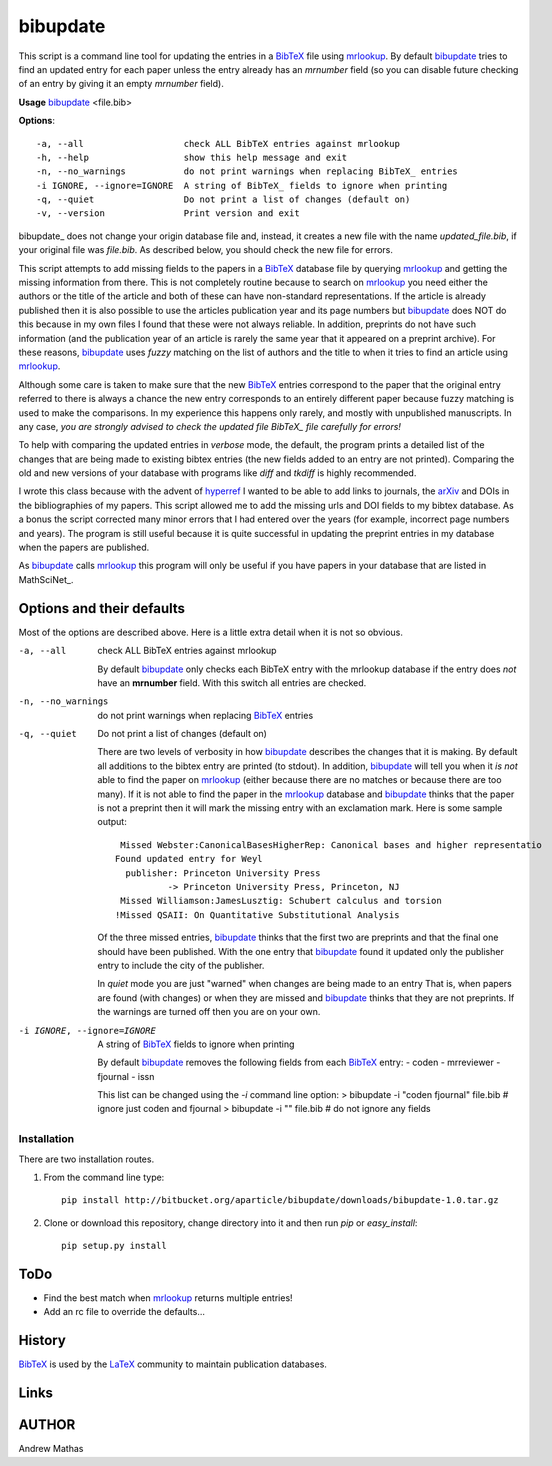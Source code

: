 =========
bibupdate
=========

This script is a command line tool for updating the entries in a BibTeX_ file
using mrlookup_. By default bibupdate_ tries to find an updated entry for each
paper unless the entry already has an *mrnumber* field (so you can disable
future checking of an entry by giving it an empty *mrnumber* field).

**Usage** bibupdate_ <file.bib>

**Options**::

  -a, --all                   check ALL BibTeX entries against mrlookup
  -h, --help                  show this help message and exit
  -n, --no_warnings           do not print warnings when replacing BibTeX_ entries
  -i IGNORE, --ignore=IGNORE  A string of BibTeX_ fields to ignore when printing
  -q, --quiet                 Do not print a list of changes (default on)
  -v, --version               Print version and exit

\bibupdate_ does not change your origin database file and, instead, it creates a
new file with the name `updated_file.bib`, if your original file was `file.bib`.
As described below, you should check the new file for errors.

This script attempts to add missing fields to the papers in a BibTeX_ database
file by querying mrlookup_ and getting the missing information from there. This
is not completely routine because to search on mrlookup_ you need either the
authors or the title of the article and both of these can have non-standard
representations. If the article is already published then it is also possible to
use the articles publication year and its page numbers but bibupdate_ does NOT
do this because in my own files I found that these were not always reliable. In
addition, preprints do not have such information (and the publication year of an
article is rarely the same year that it appeared on a preprint archive).  For
these reasons, bibupdate_ uses *fuzzy* matching on the list of authors and the
title to when it tries to find an article using mrlookup_.

Although some care is taken to make sure that the new BibTeX_ entries correspond
to the paper that the original entry referred to there is always a chance the
new entry corresponds to an entirely different paper because fuzzy matching is
used to make the comparisons. In my experience this happens only rarely, and
mostly with unpublished manuscripts. In any case, *you are strongly advised to
check the updated file BibTeX_ file carefully for errors!*

To help with comparing the updated entries in *verbose* mode, the default, the
program prints a detailed list of the changes that are being made to  existing
bibtex entries (the new fields added to an entry are not printed). Comparing the
old and new versions of your database with programs like *diff* and *tkdiff* is
highly recommended.

I wrote this class because with the advent of hyperref_ I wanted to be able to
add links to journals, the arXiv_ and DOIs in the bibliographies of my papers.
This script allowed me to add the missing urls and DOI fields to my bibtex
database.  As a bonus the script corrected many minor errors that I had entered
over the years (for example, incorrect page numbers and years). The program is
still useful because it is quite successful in updating the preprint entries in
my database when the papers are published. 

As bibupdate_ calls mrlookup_ this program will only be useful if you have
papers in your database that are listed in MathSciNet_.

Options and their defaults
--------------------------

Most of the options are described above. Here is a little extra detail when it
is not so obvious.

-a, --all                   check ALL BibTeX entries against mrlookup

  By default bibupdate_ only checks each BibTeX entry with the mrlookup
  database if the entry does *not* have an **mrnumber** field. With this switch
  all entries are checked.

-n, --no_warnings           do not print warnings when replacing BibTeX_ entries
-q, --quiet                 Do not print a list of changes (default on)

  There are two levels of verbosity in how bibupdate_ describes the changes that
  it is making. By default all additions to the bibtex entry are printed (to stdout).
  In addition, bibupdate_ will tell you when it *is not* able to find the paper
  on mrlookup_ (either because there are no matches or because there are too
  many). If it is not able to find the paper in the mrlookup_ database and
  bibupdate_ thinks that the paper is not a preprint then it will mark the
  missing entry with an exclamation mark. Here is some sample output::

     Missed Webster:CanonicalBasesHigherRep: Canonical bases and higher representatio
    Found updated entry for Weyl
      publisher: Princeton University Press
              -> Princeton University Press, Princeton, NJ
     Missed Williamson:JamesLusztig: Schubert calculus and torsion
    !Missed QSAII: On Quantitative Substitutional Analysis 

  Of the three missed entries, bibupdate_ thinks that the first two are
  preprints and that the final one should have been published. With the one
  entry that bibupdate_ found it updated only the publisher entry to include the
  city of the publisher.

  In *quiet* mode you are just "warned" when changes are being made to an entry
  That is, when papers are found (with changes) or when they are missed and
  bibupdate_ thinks that they are not preprints.  If the warnings are turned off
  then you are on your own.

-i IGNORE, --ignore=IGNORE  A string of BibTeX_ fields to ignore when printing

  By default bibupdate_ removes the following fields from each BibTeX_ entry:
  - coden 
  - mrreviewer 
  - fjournal 
  - issn

  This list can be changed using the `-i` command line option:
  > bibupdate -i "coden fjournal" file.bib  # ignore just coden and fjournal
  > bibupdate -i "" file.bib                # do not ignore any fields


Installation
============

There are two installation routes.

1. From the command line type::

      pip install http://bitbucket.org/aparticle/bibupdate/downloads/bibupdate-1.0.tar.gz

2. Clone or download this repository, change directory into it and then 
   run *pip* or *easy_install*::

      pip setup.py install


ToDo
----
* Find the best match when mrlookup_ returns multiple entries!
* Add an rc file to override the defaults...

History
-------
BibTeX_ is used by the LaTeX_ community to maintain publication databases.

Links
-----
.. _BibTeX: http://www.BibTeX_.org/
.. _hyperref: http://www.ctan.org/pkg/hyperref
.. _LaTeX: http://en.wikipedia.org/wiki/LaTeX
.. _MthSciNet: http://www.ams.org/mathscinet/
.. _mrlookup: http://www.ams.org/mrlookup
.. _bibupdate: https://bitbucket.org/aparticle/bibupdate
.. _arXiv: http://arxiv.org/

AUTHOR
------
Andrew Mathas
